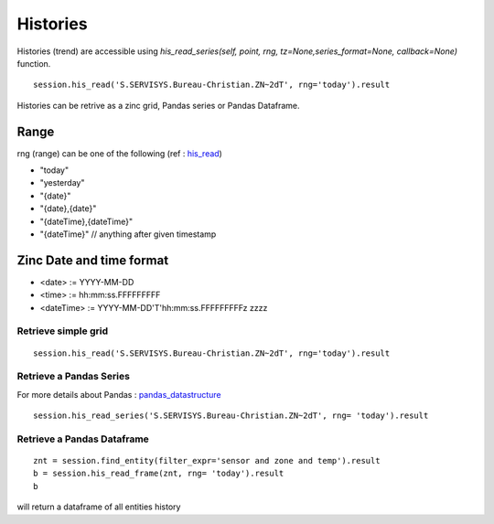 Histories
===================
Histories (trend) are accessible using 
`his_read_series(self, point, rng, tz=None,series_format=None, callback=None)` function.

::

    session.his_read('S.SERVISYS.Bureau-Christian.ZN~2dT', rng='today').result

Histories can be retrive as a zinc grid, Pandas series or Pandas Dataframe.

Range
+++++
rng (range) can be one of the following (ref : his_read_)

* "today"
* "yesterday"
* "{date}"
* "{date},{date}"
* "{dateTime},{dateTime}"
* "{dateTime}" // anything after given timestamp

Zinc Date and time format
+++++++++++++++++++++++++

* <date>        := YYYY-MM-DD
* <time>        := hh:mm:ss.FFFFFFFFF
* <dateTime>    := YYYY-MM-DD'T'hh:mm:ss.FFFFFFFFFz zzzz


Retrieve simple grid
--------------------
::
    
    session.his_read('S.SERVISYS.Bureau-Christian.ZN~2dT', rng='today').result



Retrieve a Pandas Series
------------------------
For more details about Pandas : pandas_datastructure_
::

    session.his_read_series('S.SERVISYS.Bureau-Christian.ZN~2dT', rng= 'today').result

Retrieve a Pandas Dataframe
---------------------------
::

    znt = session.find_entity(filter_expr='sensor and zone and temp').result
    b = session.his_read_frame(znt, rng= 'today').result
    b

will return a dataframe of all entities history

.. _his : http://project-haystack.org/tag/his

.. _his_read : http://project-haystack.org/doc/Ops#hisRead

.. _pandas_datastructure : http://pandas.pydata.org/pandas-docs/stable/dsintro.html